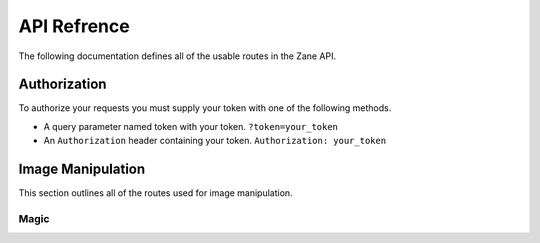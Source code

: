 API Refrence
============

The following documentation defines all of the usable routes in the Zane API.

.. _auth:

Authorization
-------------

To authorize your requests you must supply your token with one of the following methods.

* A query parameter named token with your token. ``?token=your_token``
* An ``Authorization`` header containing your token. ``Authorization: your_token``

Image Manipulation
------------------

This section outlines all of the routes used for image manipulation.

Magic
`````
.. http:post:: /api/magic

    This returns a gif of the image being increasingly content aware scaled. Any image gets scaled to 256 x 256.

    **Example Request**:

    .. code-block:: rest

        GET /api/invert?url=https://via.placeholder.com/256.png HTTP/2
        Authorization: token
        Host: zane.ip-bash.com
        Accept: image/jpeg, image/png, image/gif

    **Example response**:

    .. code-block:: rest

        HTTP 200 OK
        Content-Type: image/gif

    :statuscode 200: Manipulation was a success.
    ::query magnitude: the magnitude of the content aware scaling.
    ::query token: your api-key. (see :ref:`auth`)
    ::resheader Authorization: your api-key. (see :ref:`auth`)
    
